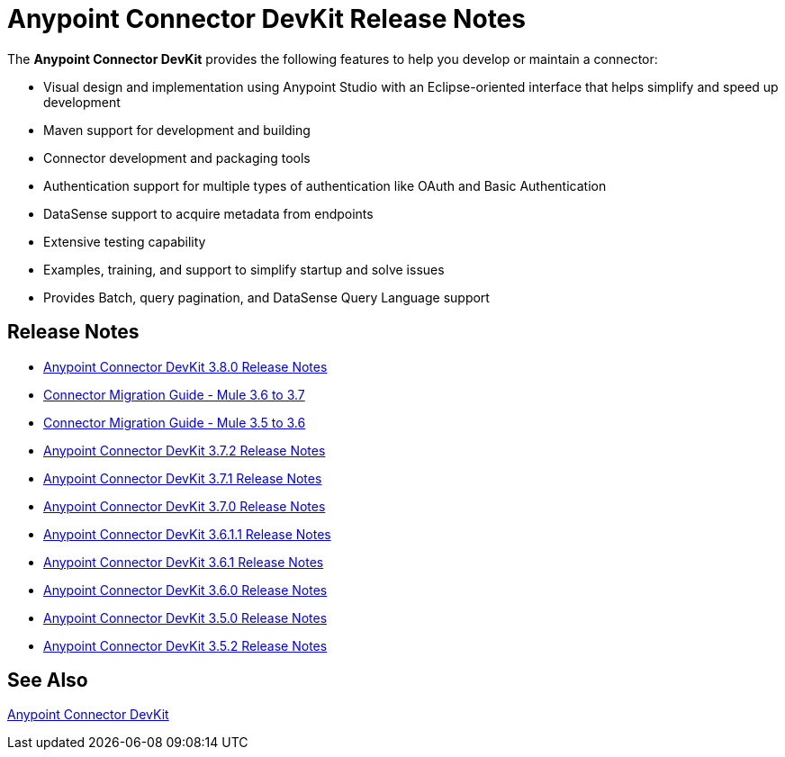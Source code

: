 = Anypoint Connector DevKit Release Notes
:keywords: release notes

The *Anypoint Connector DevKit* provides the following features to help you develop or maintain a connector:

* Visual design and implementation using Anypoint Studio with an Eclipse-oriented interface that helps simplify and speed up development
* Maven support for development and building
* Connector development and packaging tools
* Authentication support for multiple types of authentication like OAuth and Basic Authentication
* DataSense support to acquire metadata from endpoints
* Extensive testing capability
* Examples, training, and support to simplify startup and solve issues
* Provides Batch, query pagination, and DataSense Query Language support

== Release Notes

* link:/release-notes/anypoint-connector-devkit-3.8.0-release-notes[Anypoint Connector DevKit 3.8.0 Release Notes]
* link:/release-notes/connector-migration-guide-mule-3.6-to-3.7[Connector Migration Guide - Mule 3.6 to 3.7]
* link:/release-notes/connector-migration-guide-mule-3.5-to-3.6[Connector Migration Guide - Mule 3.5 to 3.6]
* link:/release-notes/anypoint-connector-devkit-3.7.2-release-notes[Anypoint Connector DevKit 3.7.2 Release Notes]
* link:/release-notes/anypoint-connector-devkit-3.7.1-release-notes[Anypoint Connector DevKit 3.7.1 Release Notes]
* link:/release-notes/anypoint-connector-devkit-3.7.0-release-notes[Anypoint Connector DevKit 3.7.0 Release Notes]
* link:/release-notes/anypoint-connector-devkit-3.6.1.1-release-notes[Anypoint Connector DevKit 3.6.1.1 Release Notes]
* link:/release-notes/anypoint-connector-devkit-3.6.1-release-notes[Anypoint Connector DevKit 3.6.1 Release Notes]
* link:/release-notes/anypoint-connector-devkit-3.6.0-release-notes[Anypoint Connector DevKit 3.6.0 Release Notes]
* link:/release-notes/anypoint-connector-devkit-3.5.0-release-notes[Anypoint Connector DevKit 3.5.0 Release Notes]
* link:/release-notes/anypoint-connector-devkit-3.5.2-release-notes[Anypoint Connector DevKit 3.5.2 Release Notes]

== See Also

link:/anypoint-connector-devkit/v/3.8[Anypoint Connector DevKit]
